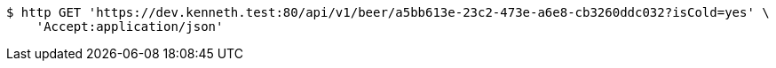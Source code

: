 [source,bash]
----
$ http GET 'https://dev.kenneth.test:80/api/v1/beer/a5bb613e-23c2-473e-a6e8-cb3260ddc032?isCold=yes' \
    'Accept:application/json'
----